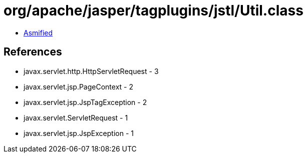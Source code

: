 = org/apache/jasper/tagplugins/jstl/Util.class

 - link:Util-asmified.java[Asmified]

== References

 - javax.servlet.http.HttpServletRequest - 3
 - javax.servlet.jsp.PageContext - 2
 - javax.servlet.jsp.JspTagException - 2
 - javax.servlet.ServletRequest - 1
 - javax.servlet.jsp.JspException - 1
